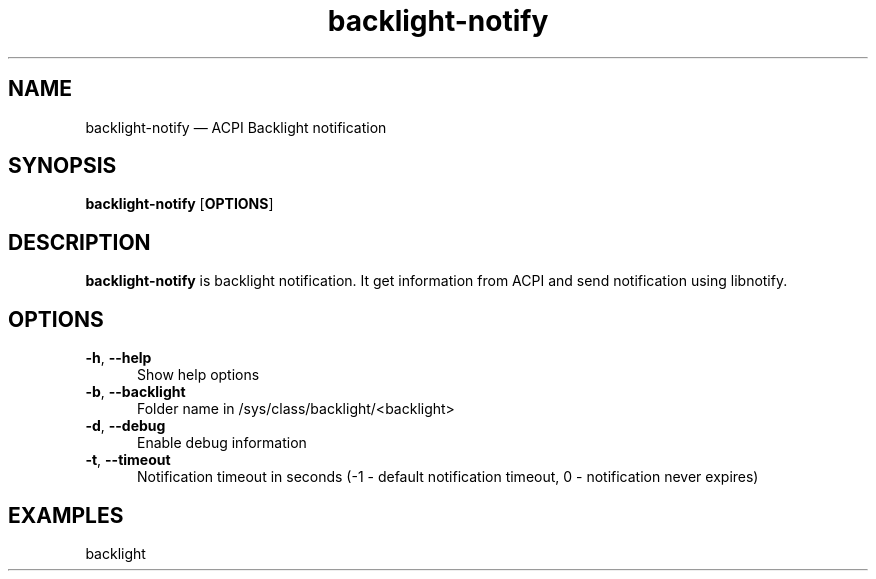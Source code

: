 .TH "backlight-notify" "1" "16 June 2023" "backlight-notify(1)" "User manual"

.SH NAME

backlight-notify \(em ACPI Backlight notification

.SH SYNOPSIS

.PP
\fBbacklight-notify\fR [\fBOPTIONS\fR]

.SH DESCRIPTION

.PP
\fBbacklight-notify\fR is backlight notification. It get information from ACPI and send notification using libnotify. 

.SH OPTIONS

.IP "\fB-h\fR, \fB--help\fR" 5
Show help options
.IP "\fB-b\fR, \fB--backlight\fR"
Folder name in /sys/class/backlight/<backlight>
.IP "\fB-d\fR, \fB--debug\fR" 5
Enable debug information
.IP "\fB-t\fR, \fB--timeout\fR" 5
Notification timeout in seconds (-1 - default notification timeout, 0 - notification never expires)
.SH EXAMPLES

.EX

.TP
backlight
.EE

